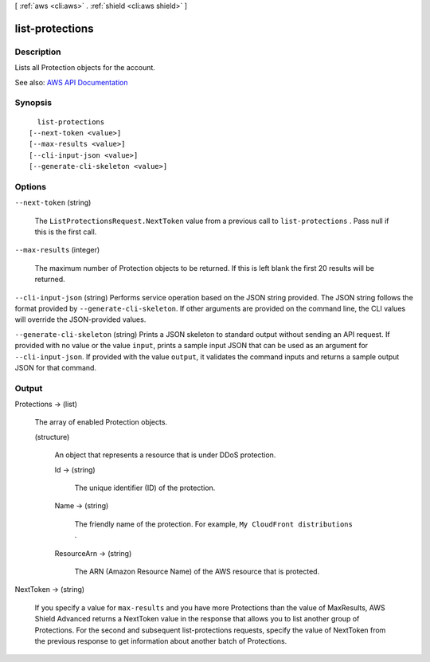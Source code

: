 [ :ref:`aws <cli:aws>` . :ref:`shield <cli:aws shield>` ]

.. _cli:aws shield list-protections:


****************
list-protections
****************



===========
Description
===========



Lists all  Protection objects for the account.



See also: `AWS API Documentation <https://docs.aws.amazon.com/goto/WebAPI/shield-2016-06-02/ListProtections>`_


========
Synopsis
========

::

    list-protections
  [--next-token <value>]
  [--max-results <value>]
  [--cli-input-json <value>]
  [--generate-cli-skeleton <value>]




=======
Options
=======

``--next-token`` (string)


  The ``ListProtectionsRequest.NextToken`` value from a previous call to ``list-protections`` . Pass null if this is the first call.

  

``--max-results`` (integer)


  The maximum number of  Protection objects to be returned. If this is left blank the first 20 results will be returned.

  

``--cli-input-json`` (string)
Performs service operation based on the JSON string provided. The JSON string follows the format provided by ``--generate-cli-skeleton``. If other arguments are provided on the command line, the CLI values will override the JSON-provided values.

``--generate-cli-skeleton`` (string)
Prints a JSON skeleton to standard output without sending an API request. If provided with no value or the value ``input``, prints a sample input JSON that can be used as an argument for ``--cli-input-json``. If provided with the value ``output``, it validates the command inputs and returns a sample output JSON for that command.



======
Output
======

Protections -> (list)

  

  The array of enabled  Protection objects.

  

  (structure)

    

    An object that represents a resource that is under DDoS protection.

    

    Id -> (string)

      

      The unique identifier (ID) of the protection.

      

      

    Name -> (string)

      

      The friendly name of the protection. For example, ``My CloudFront distributions`` .

      

      

    ResourceArn -> (string)

      

      The ARN (Amazon Resource Name) of the AWS resource that is protected.

      

      

    

  

NextToken -> (string)

  

  If you specify a value for ``max-results`` and you have more Protections than the value of MaxResults, AWS Shield Advanced returns a NextToken value in the response that allows you to list another group of Protections. For the second and subsequent list-protections requests, specify the value of NextToken from the previous response to get information about another batch of Protections.

  

  

